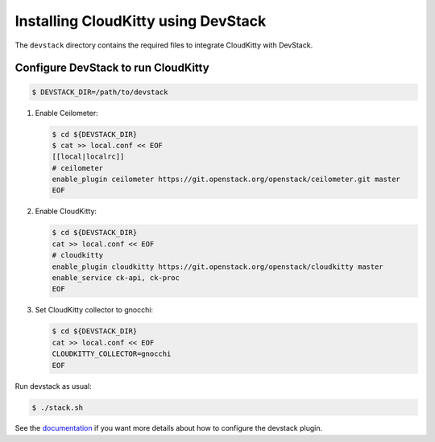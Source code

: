 ====================================
Installing CloudKitty using DevStack
====================================

The ``devstack`` directory contains the required files to integrate CloudKitty
with DevStack.

Configure DevStack to run CloudKitty
====================================

.. code-block:: bash

    $ DEVSTACK_DIR=/path/to/devstack

1. Enable Ceilometer:

   .. code-block:: bash

      $ cd ${DEVSTACK_DIR}
      $ cat >> local.conf << EOF
      [[local|localrc]]
      # ceilometer
      enable_plugin ceilometer https://git.openstack.org/openstack/ceilometer.git master
      EOF

2. Enable CloudKitty:

   .. code-block:: bash

      $ cd ${DEVSTACK_DIR}
      cat >> local.conf << EOF
      # cloudkitty
      enable_plugin cloudkitty https://git.openstack.org/openstack/cloudkitty master
      enable_service ck-api, ck-proc
      EOF

3. Set CloudKitty collector to gnocchi:

   .. code-block:: bash

      $ cd ${DEVSTACK_DIR}
      cat >> local.conf << EOF
      CLOUDKITTY_COLLECTOR=gnocchi
      EOF

Run devstack as usual:

.. code-block:: bash

     $ ./stack.sh

See the documentation_ if you want more details about how to configure the
devstack plugin.

.. _documentation: https://docs.openstack.org/cloudkitty/latest/devstack.html
